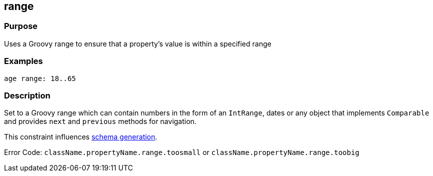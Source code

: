 
== range



=== Purpose


Uses a Groovy range to ensure that a property's value is within a specified range


=== Examples


[source,groovy]
----
age range: 18..65
----


=== Description


Set to a Groovy range which can contain numbers in the form of an `IntRange`, dates or any object that implements `Comparable` and provides `next` and `previous` methods for navigation.

This constraint influences <<gormConstraints,schema generation>>.

Error Code: `className.propertyName.range.toosmall` or `className.propertyName.range.toobig`
